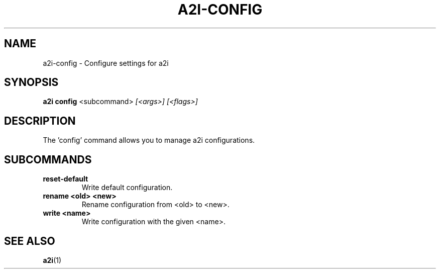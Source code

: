 .TH A2I-CONFIG 1 "July 2024" "A2I Manual" "A2I Manual"
.SH NAME
a2i-config \- Configure settings for a2i
.SH SYNOPSIS
.B a2i config
.RI <subcommand> " [<args>] [<flags>]"
.SH DESCRIPTION
The 'config' command allows you to manage a2i configurations.
.SH SUBCOMMANDS
.TP
.B reset-default
Write default configuration.
.TP
.B rename <old> <new>
Rename configuration from <old> to <new>.
.TP
.B write <name>
Write configuration with the given <name>.
.SH "SEE ALSO"
.BR a2i (1)
